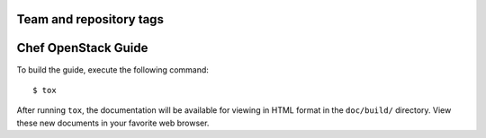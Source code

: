 ========================
Team and repository tags
========================

.. image:: http://governance.openstack.org/badges/chef-openstack-guide.svg
    :target: http://governance.openstack.org/reference/tags/index.html

======================
Chef OpenStack Guide
======================
To build the guide, execute the following command::

  $ tox

After running ``tox``, the documentation will be available for viewing
in HTML format in the ``doc/build/`` directory. View these new documents
in your favorite web browser.

